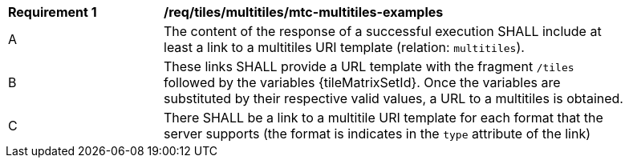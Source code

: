 [[req_tiles_multitiles_mtc-multitiles-examples]]
[width="90%",cols="2,6a"]
|===
^|*Requirement {counter:req-id}* |*/req/tiles/multitiles/mtc-multitiles-examples*
^|A |The content of the response of a successful execution SHALL include at least a link to a multitiles URI template (relation: `multitiles`).
^|B |These links SHALL provide a URL template with the fragment `/tiles` followed by the variables {tileMatrixSetId}. Once the variables are substituted by their respective valid values, a URL to a multitiles is obtained.
^|C |There SHALL be a link to a multitile URI template for each format that the server supports (the format is indicates in the `type` attribute of the link)
|===
